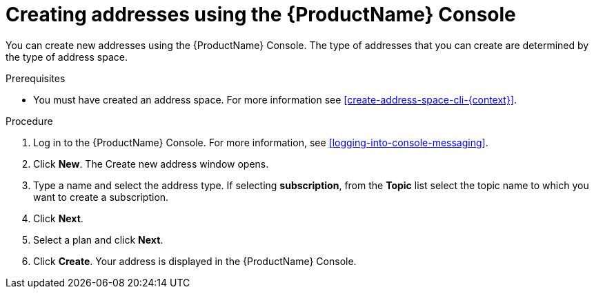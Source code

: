 // Module included in the following assemblies:
//
// master.adoc

[id='create-address-console-{context}']
= Creating addresses using the {ProductName} Console

You can create new addresses using the {ProductName} Console. The type of addresses that you can create are determined by the type of address space.

ifdef::Supported[]
For more information see the xref:ref-supported-features-table-messaging[].
endif::Supported[]

.Prerequisites
* You must have created an address space. For more information see xref:create-address-space-cli-{context}[].

.Procedure

. Log in to the {ProductName} Console. For more information, see xref:logging-into-console-messaging[].

. Click *New*. The Create new address window opens.

. Type a name and select the address type. If selecting *subscription*, from the *Topic* list select the topic name to which you want to create a subscription.

. Click *Next*.

. Select a plan and click *Next*.

. Click *Create*. Your address is displayed in the {ProductName} Console.

